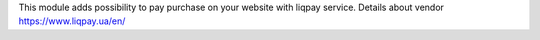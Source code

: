 This module adds possibility to pay purchase on your website with liqpay service.
Details about vendor https://www.liqpay.ua/en/
